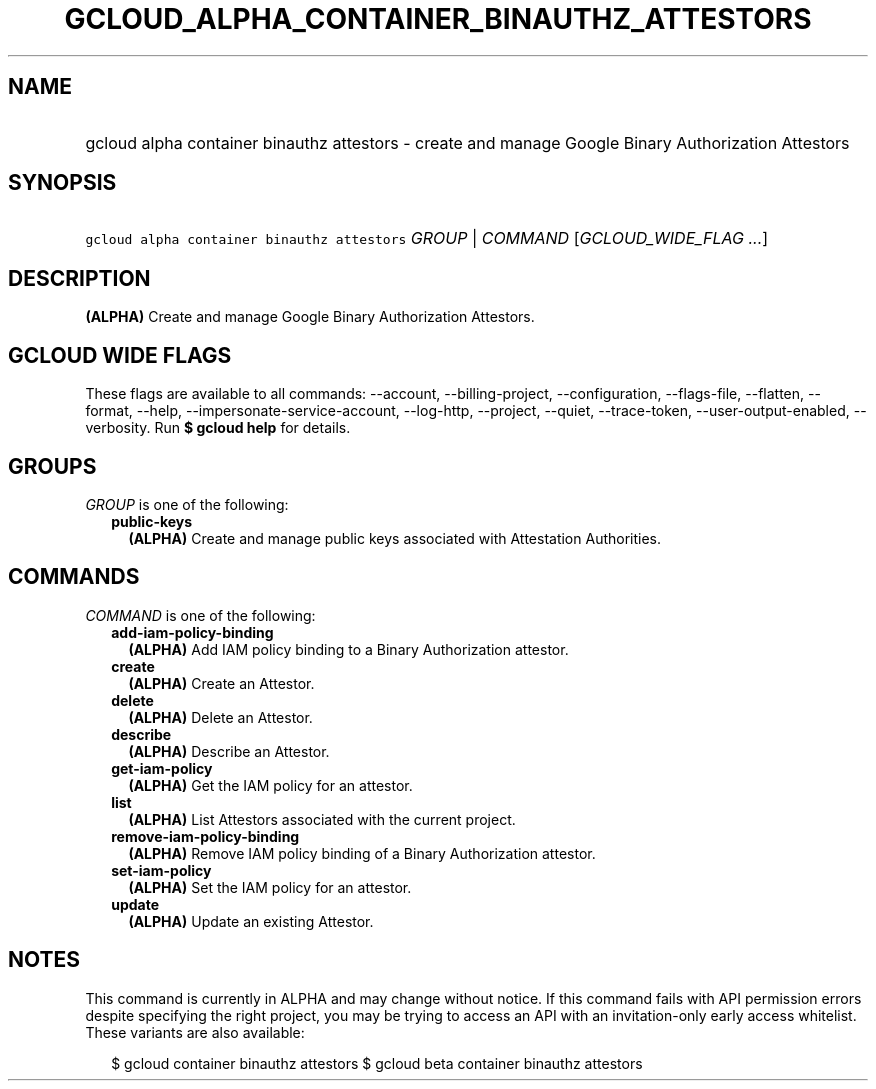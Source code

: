 
.TH "GCLOUD_ALPHA_CONTAINER_BINAUTHZ_ATTESTORS" 1



.SH "NAME"
.HP
gcloud alpha container binauthz attestors \- create and manage Google Binary Authorization Attestors



.SH "SYNOPSIS"
.HP
\f5gcloud alpha container binauthz attestors\fR \fIGROUP\fR | \fICOMMAND\fR [\fIGCLOUD_WIDE_FLAG\ ...\fR]



.SH "DESCRIPTION"

\fB(ALPHA)\fR Create and manage Google Binary Authorization Attestors.



.SH "GCLOUD WIDE FLAGS"

These flags are available to all commands: \-\-account, \-\-billing\-project,
\-\-configuration, \-\-flags\-file, \-\-flatten, \-\-format, \-\-help,
\-\-impersonate\-service\-account, \-\-log\-http, \-\-project, \-\-quiet,
\-\-trace\-token, \-\-user\-output\-enabled, \-\-verbosity. Run \fB$ gcloud
help\fR for details.



.SH "GROUPS"

\f5\fIGROUP\fR\fR is one of the following:

.RS 2m
.TP 2m
\fBpublic\-keys\fR
\fB(ALPHA)\fR Create and manage public keys associated with Attestation
Authorities.


.RE
.sp

.SH "COMMANDS"

\f5\fICOMMAND\fR\fR is one of the following:

.RS 2m
.TP 2m
\fBadd\-iam\-policy\-binding\fR
\fB(ALPHA)\fR Add IAM policy binding to a Binary Authorization attestor.

.TP 2m
\fBcreate\fR
\fB(ALPHA)\fR Create an Attestor.

.TP 2m
\fBdelete\fR
\fB(ALPHA)\fR Delete an Attestor.

.TP 2m
\fBdescribe\fR
\fB(ALPHA)\fR Describe an Attestor.

.TP 2m
\fBget\-iam\-policy\fR
\fB(ALPHA)\fR Get the IAM policy for an attestor.

.TP 2m
\fBlist\fR
\fB(ALPHA)\fR List Attestors associated with the current project.

.TP 2m
\fBremove\-iam\-policy\-binding\fR
\fB(ALPHA)\fR Remove IAM policy binding of a Binary Authorization attestor.

.TP 2m
\fBset\-iam\-policy\fR
\fB(ALPHA)\fR Set the IAM policy for an attestor.

.TP 2m
\fBupdate\fR
\fB(ALPHA)\fR Update an existing Attestor.


.RE
.sp

.SH "NOTES"

This command is currently in ALPHA and may change without notice. If this
command fails with API permission errors despite specifying the right project,
you may be trying to access an API with an invitation\-only early access
whitelist. These variants are also available:

.RS 2m
$ gcloud container binauthz attestors
$ gcloud beta container binauthz attestors
.RE

